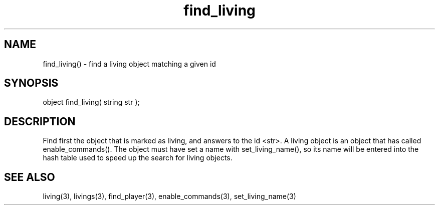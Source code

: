 .\"find a living object matching a given id
.TH find_living 3

.SH NAME
find_living() - find a living object matching a given id

.SH SYNOPSIS
object find_living( string str );

.SH DESCRIPTION
Find first the object that is marked as living, and answers to the
id <str>.  A living object is an object that has called
enable_commands().  The object must have set a name with
set_living_name(), so its name will be entered into the hash table
used to speed up the search for living objects.

.SH SEE ALSO
living(3), livings(3), find_player(3), enable_commands(3), set_living_name(3)
